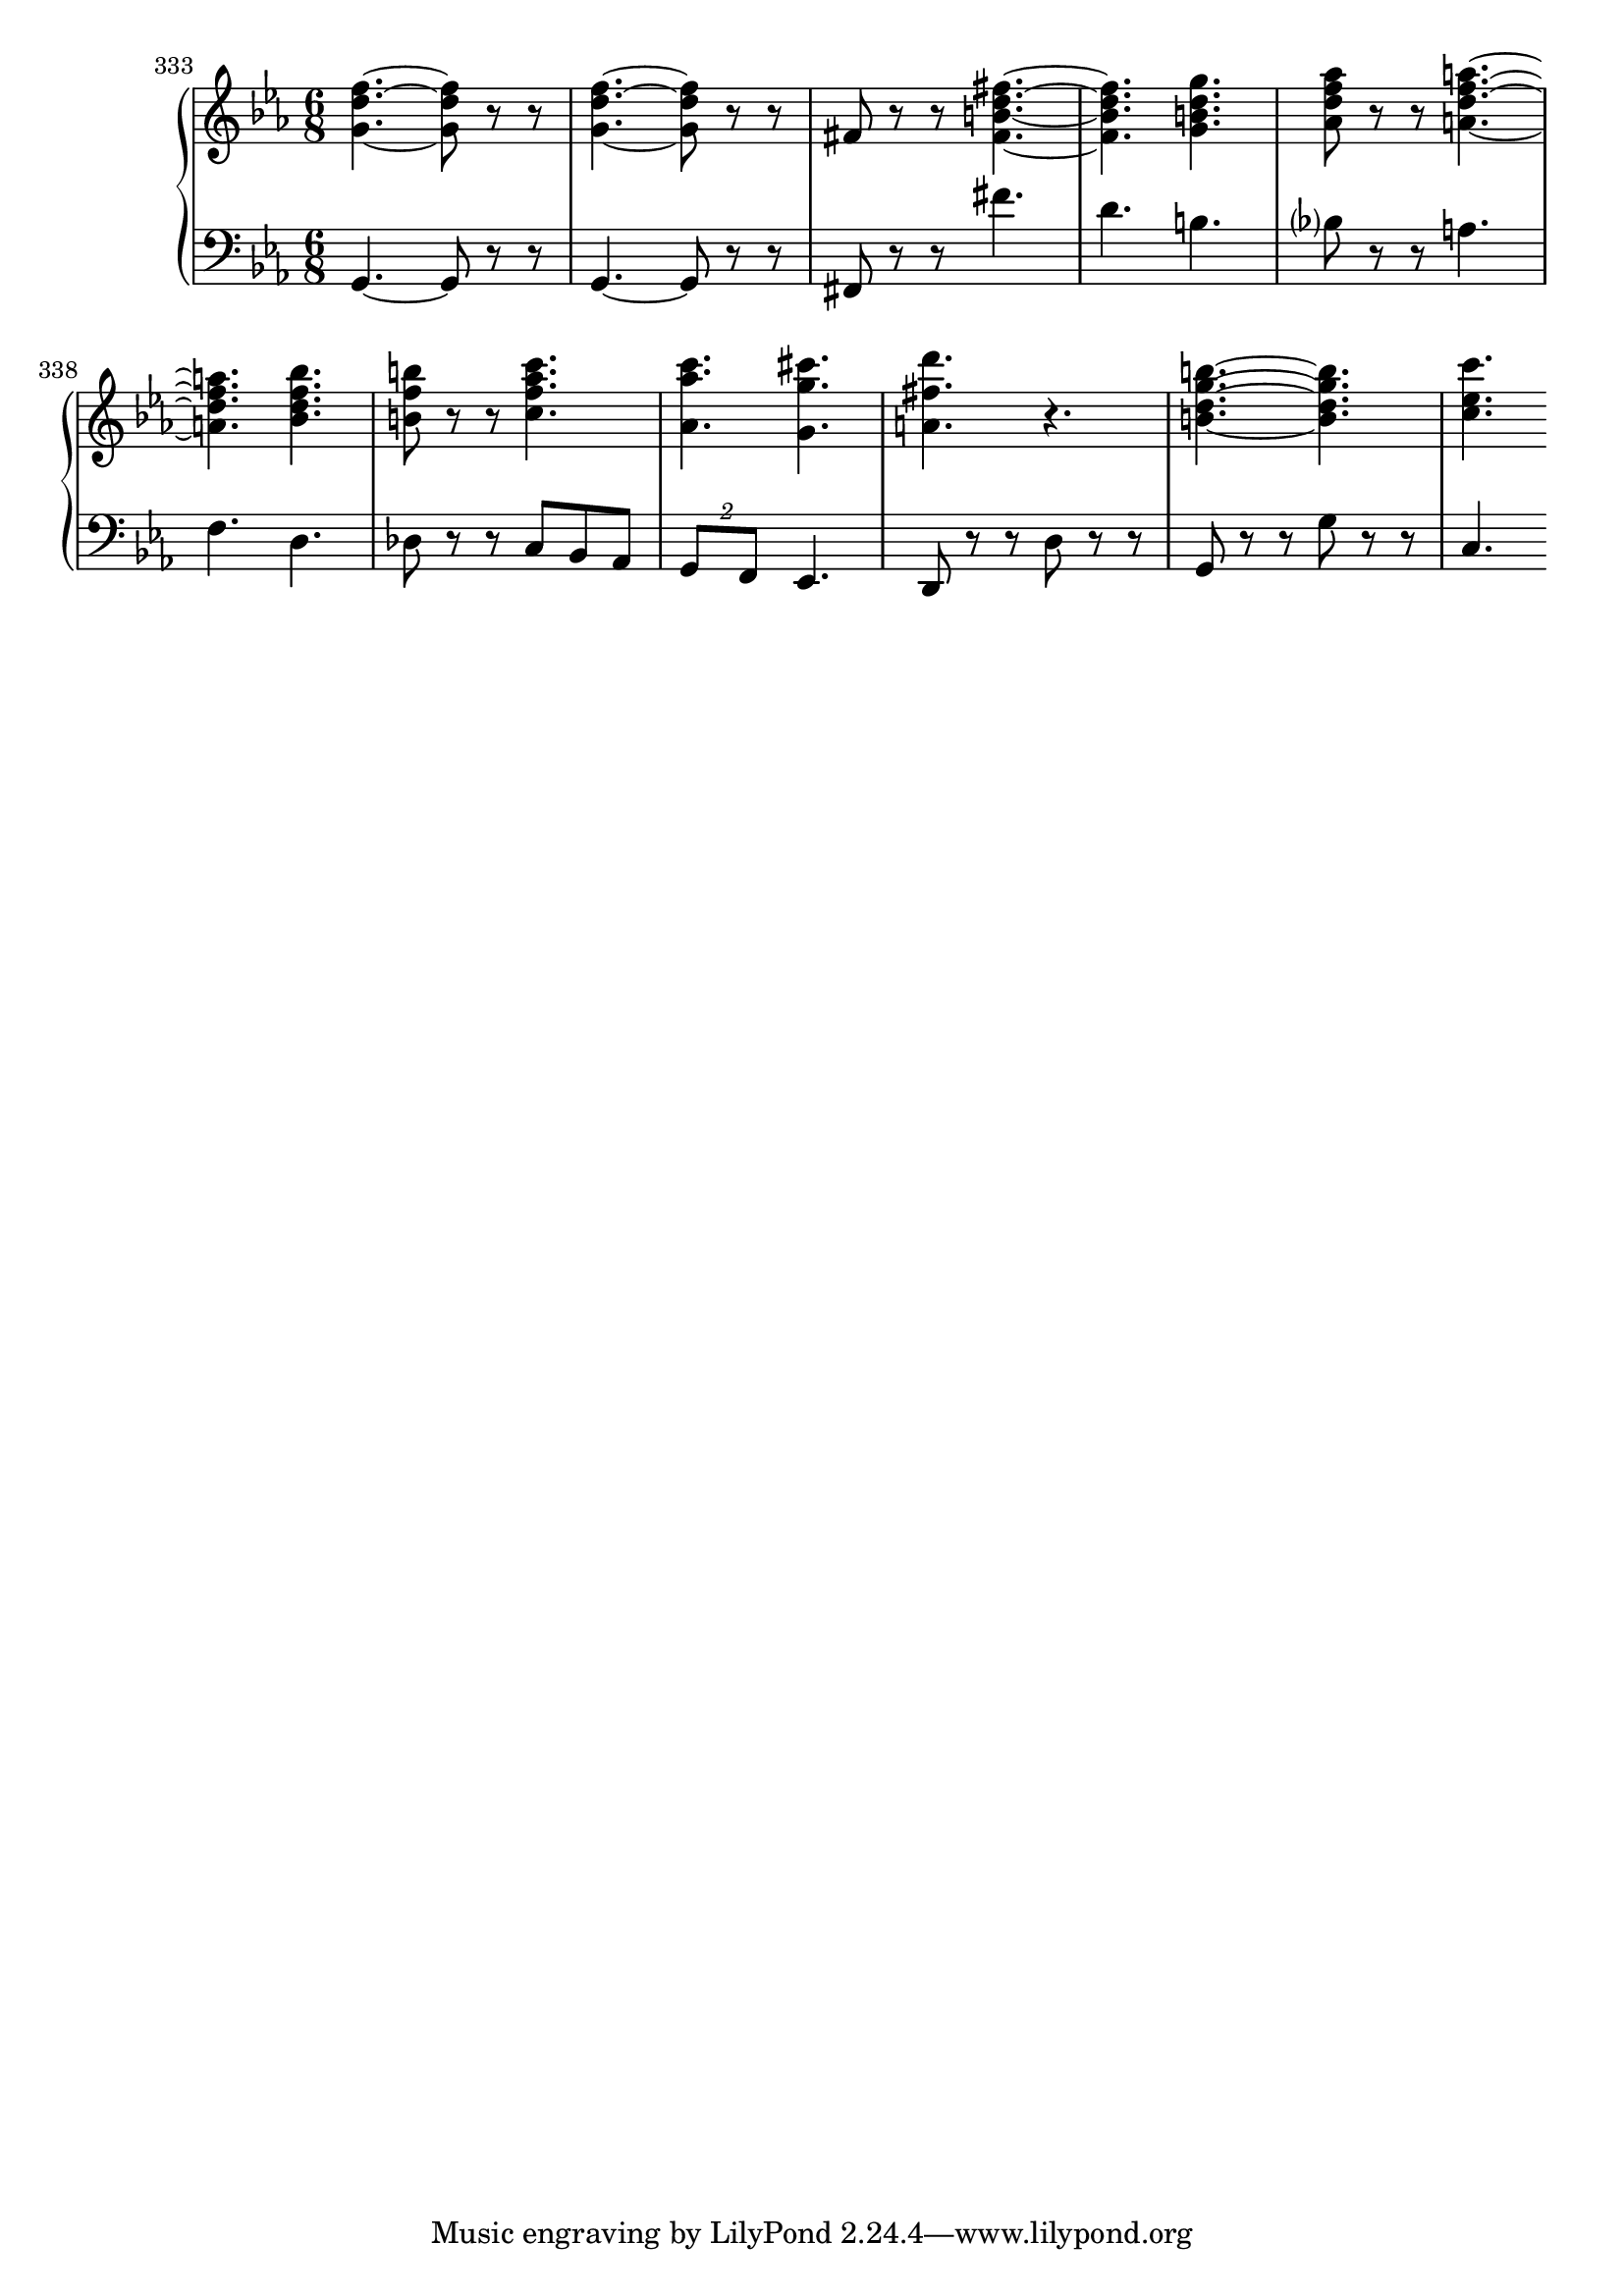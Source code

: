 \score {
  \new PianoStaff <<
    \new Staff {
      \relative c'' {
        \override Score.BarNumber.break-visibility = ##(#f #f #t)
        \set Score.currentBarNumber = #333
        \bar ""
        \clef treble \time 6/8 \key ees \major 
        <g d' f>4.~~~ <g d' f>8 r r | <g d' f>4.~~~ <g d' f>8 r r | %335 
        fis8 r r <fis b d fis>4.~~~~ | <fis b d fis>4. <g b d g>4. | %337 
        <aes d f aes>8 r r <a d f a>4.~~~~ | <a d f a>4. <bes d f bes>4. | %339 
        <b f' b>8 r r <c f aes c>4. | <aes c' aes>4. <g g' cis>4. | %341 
        <a fis' d'>4. r4. | <b d g b>4.~~~~ <b d g b>4. | <c ees c'>4.
      }
    }
    \new Staff {
      \relative c {
        \clef bass \time 6/8 \key ees \major 
        g4.~ g8 r r | g4.~ g8 r r | %335 
        fis8 r r fis''4. | d4. b4. | bes?8 r r a4. | %338 
        f4. d4. | des8 r r c bes aes | \tuplet 2/3 {g8 f} ees4. | d8 r r d' r r | %342 
        g, r r g' r r | c,4. 
      }
    }
  >>
  \layout {}
  \midi {}
} 